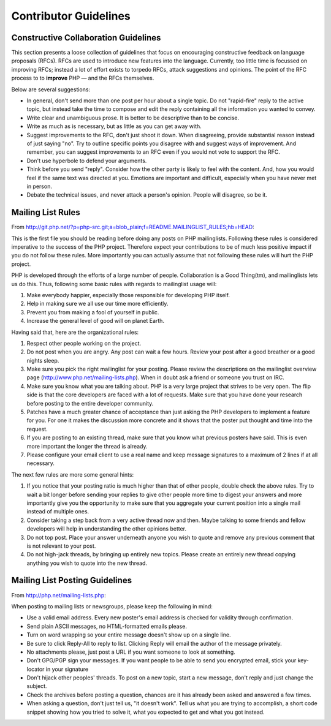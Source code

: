 Contributor Guidelines
======================

Constructive Collaboration Guidelines
-------------------------------------

This section presents a loose collection of guidelines that focus on
encouraging constructive feedback on language proposals (RFCs). RFCs are  used
to introduce new features into the language. Currently, too little time is
focussed on improving RFCs; instead a lot of effort exists to torpedo RFCs,
attack suggestions and opinions. The point of the RFC process to to
**improve** PHP — and the RFCs themselves.

Below are several suggestions:

* In general, don't send more than one post per hour about a single topic. Do not "rapid-fire" reply to the active topic, but instead take the time to compose and edit the reply containing all the information you wanted to convey.
* Write clear and unambiguous prose. It is better to be descriptive than to be concise.
* Write as much as is necessary, but as little as you can get away with. 
* Suggest improvements to the RFC, don't just shoot it down. When disagreeing, provide substantial reason instead of just saying "no". Try to outline specific points you disagree with and suggest ways of improvement. And remember, you can suggest improvements to an RFC even if you would not vote to support the RFC.
* Don't use hyperbole to defend your arguments.
* Think before you send "reply". Consider how the other party is likely to feel with the content. And, how you would feel if the same text was directed at you. Emotions are important and difficult, especially when you have never met in person.
* Debate the technical issues, and never attack a person's opinion. People will disagree, so be it.

Mailing List Rules
------------------

From http://git.php.net/?p=php-src.git;a=blob_plain;f=README.MAILINGLIST_RULES;hb=HEAD:

This is the first file you should be reading before doing any posts on PHP
mailinglists. Following these rules is considered imperative to the success of
the PHP project. Therefore expect your contributions to be of much less positive
impact if you do not follow these rules. More importantly you can actually
assume that not following these rules will hurt the PHP project.

PHP is developed through the efforts of a large number of people.
Collaboration is a Good Thing(tm), and mailinglists lets us do this. Thus,
following some basic rules with regards to mailinglist usage will:

1. Make everybody happier, especially those responsible for developing PHP
   itself.

2. Help in making sure we all use our time more efficiently.

3. Prevent you from making a fool of yourself in public.

4. Increase the general level of good will on planet Earth.


Having said that, here are the organizational rules:

1. Respect other people working on the project.

2. Do not post when you are angry. Any post can wait a few hours. Review
   your post after a good breather or a good nights sleep.

3. Make sure you pick the right mailinglist for your posting. Please review
   the descriptions on the mailinglist overview page
   (http://www.php.net/mailing-lists.php). When in doubt ask a friend or
   someone you trust on IRC.

4. Make sure you know what you are talking about. PHP is a very large project
   that strives to be very open. The flip side is that the core developers
   are faced with a lot of requests. Make sure that you have done your
   research before posting to the entire developer community.

5. Patches have a much greater chance of acceptance than just asking the
   PHP developers to implement a feature for you. For one it makes the
   discussion more concrete and it shows that the poster put thought and time
   into the request.

6. If you are posting to an existing thread, make sure that you know what
   previous posters have said. This is even more important the longer the
   thread is already.

7. Please configure your email client to use a real name and keep message
   signatures to a maximum of 2 lines if at all necessary.

The next few rules are more some general hints:

1. If you notice that your posting ratio is much higher than that of other
   people, double check the above rules. Try to wait a bit longer before
   sending your replies to give other people more time to digest your answers
   and more importantly give you the opportunity to make sure that you
   aggregate your current position into a single mail instead of multiple
   ones.
2. Consider taking a step back from a very active thread now and then. Maybe
   talking to some friends and fellow developers will help in understanding
   the other opinions better.
3. Do not top post. Place your answer underneath anyone you wish to quote
   and remove any previous comment that is not relevant to your post.
4. Do not high-jack threads, by bringing up entirely new topics. Please
   create an entirely new thread copying anything you wish to quote into the
   new thread.



Mailing List Posting Guidelines
-------------------------------

From http://php.net/mailing-lists.php:

When posting to mailing lists or newsgroups, please keep the following in mind:

- Use a valid email address. Every new poster's email address is checked for validity through confirmation.
- Send plain ASCII messages, no HTML-formatted emails please.
- Turn on word wrapping so your entire message doesn't show up on a single line.
- Be sure to click Reply-All to reply to list. Clicking Reply will email the author of the message privately.
- No attachments please, just post a URL if you want someone to look at something.
- Don't GPG/PGP sign your messages. If you want people to be able to send you encrypted email, stick your key-locator in your signature
- Don't hijack other peoples' threads. To post on a new topic, start a new message, don't reply and just change the subject.
- Check the archives before posting a question, chances are it has already been asked and answered a few times.
- When asking a question, don't just tell us, "it doesn't work". Tell us what you are trying to accomplish, a short code snippet showing how you tried to solve it, what you expected to get and what you got instead.



